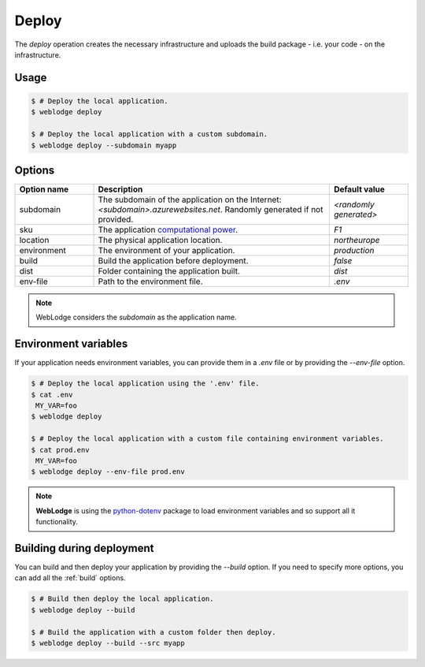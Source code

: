.. _deploy:

Deploy
######

The *deploy* operation creates the necessary infrastructure and uploads the build package - i.e. your code - on the infrastructure.

Usage
*****

.. code-block:: console

   $ # Deploy the local application.
   $ weblodge deploy

   $ # Deploy the local application with a custom subdomain.
   $ weblodge deploy --subdomain myapp


Options
*******

.. list-table::
   :widths: 20 60 20
   :header-rows: 1

   * - Option name
     - Description
     - Default value
   * - subdomain
     - The subdomain of the application on the Internet: `<subdomain>.azurewebsites.net`. Randomly generated if not provided.
     - `<randomly generated>`
   * - sku
     - The application `computational power`_.
     - `F1`
   * - location
     - The physical application location.
     - `northeurope`
   * - environment
     - The environment of your application.
     - `production`
   * - build
     - Build the application before deployment.
     - `false`
   * - dist
     - Folder containing the application built.
     - `dist`
   * - env-file
     - Path to the environment file.
     - `.env`

.. _computational power: https://azure.microsoft.com/en-us/pricing/details/app-service/linux/

.. note::
   
   WebLodge considers the `subdomain` as the application name.


Environment variables
*********************

If your application needs environment variables, you can provide them in
a `.env` file or by providing the `--env-file` option.

.. code-block:: console

   $ # Deploy the local application using the '.env' file.
   $ cat .env
    MY_VAR=foo
   $ weblodge deploy

   $ # Deploy the local application with a custom file containing environment variables.
   $ cat prod.env
    MY_VAR=foo
   $ weblodge deploy --env-file prod.env

.. note::

  **WebLodge** is using the `python-dotenv`_ package to load environment variables and so support all it functionality.

.. _python-dotenv: https://pypi.org/project/python-dotenv


Building during deployment
**************************

You can build and then deploy your application by providing the `--build` option.
If you need to specify more options, you can add all the :ref:`build` options.

.. code-block:: console

   $ # Build then deploy the local application.
   $ weblodge deploy --build

   $ # Build the application with a custom folder then deploy.
   $ weblodge deploy --build --src myapp
